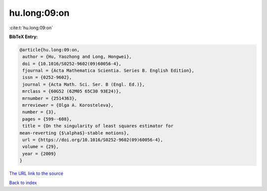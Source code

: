 hu.long:09:on
=============

:cite:t:`hu.long:09:on`

**BibTeX Entry:**

.. code-block:: bibtex

   @article{hu.long:09:on,
    author = {Hu, Yaozhong and Long, Hongwei},
    doi = {10.1016/S0252-9602(09)60056-4},
    fjournal = {Acta Mathematica Scientia. Series B. English Edition},
    issn = {0252-9602},
    journal = {Acta Math. Sci. Ser. B (Engl. Ed.)},
    mrclass = {60G52 (62M05 65C30 93E24)},
    mrnumber = {2514363},
    mrreviewer = {Olga A. Korosteleva},
    number = {3},
    pages = {599--608},
    title = {On the singularity of least squares estimator for
   mean-reverting {$\alpha$}-stable motions},
    url = {https://doi.org/10.1016/S0252-9602(09)60056-4},
    volume = {29},
    year = {2009}
   }
`The URL link to the source <ttps://doi.org/10.1016/S0252-9602(09)60056-4}>`_


`Back to index <../By-Cite-Keys.html>`_
